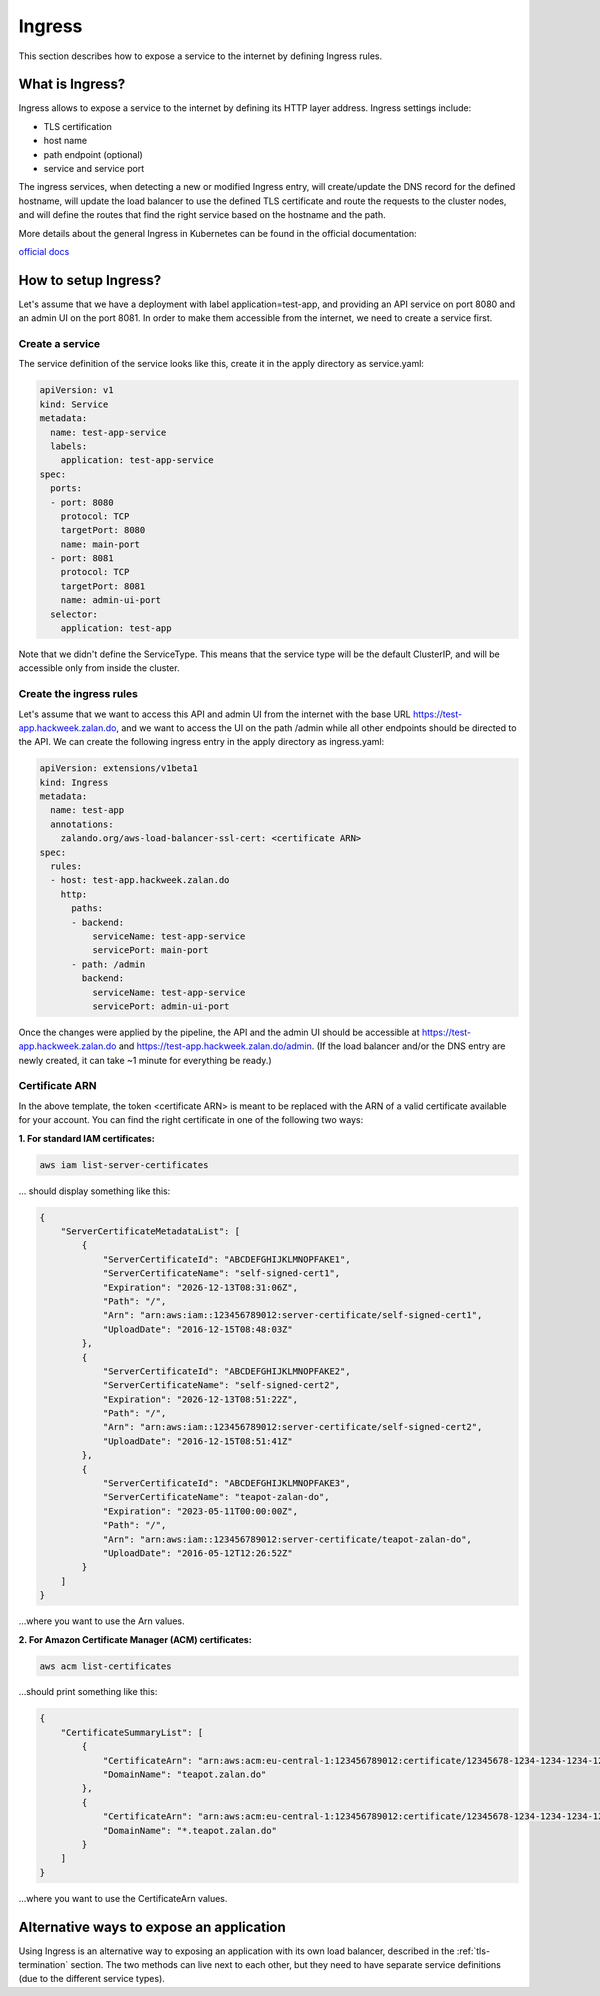 .. _ingress:

=======
Ingress
=======

This section describes how to expose a service to the internet by defining Ingress rules.

What is Ingress?
================

Ingress allows to expose a service to the internet by defining its HTTP layer address. Ingress settings include:

* TLS certification
* host name
* path endpoint (optional)
* service and service port

The ingress services, when detecting a new or modified Ingress entry, will create/update the DNS record for the defined
hostname, will update the load balancer to use the defined TLS certificate and route the requests to the cluster
nodes, and will define the routes that find the right service based on the hostname and the path.

More details about the general Ingress in Kubernetes can be found in the official documentation:

`official docs`_

How to setup Ingress?
=====================

Let's assume that we have a deployment with label application=test-app, and providing an API service on port
8080 and an admin UI on the port 8081. In order to make them accessible from the internet, we need to create a
service first.

Create a service
----------------

The service definition of the service looks like this, create it in the apply directory as service.yaml:

.. code-block:: yaml

    apiVersion: v1
    kind: Service
    metadata:
      name: test-app-service
      labels:
        application: test-app-service
    spec:
      ports:
      - port: 8080
        protocol: TCP
        targetPort: 8080
        name: main-port
      - port: 8081
        protocol: TCP
        targetPort: 8081
        name: admin-ui-port
      selector:
        application: test-app

Note that we didn't define the ServiceType. This means that the service type will be the default ClusterIP, and
will be accessible only from inside the cluster.

Create the ingress rules
------------------------

Let's assume that we want to access this API and admin UI from the internet with the base URL
https://test-app.hackweek.zalan.do, and we want to access the UI on the path /admin while all other endpoints
should be directed to the API. We can create the following ingress entry in the apply directory as ingress.yaml:

.. code-block:: yaml

    apiVersion: extensions/v1beta1
    kind: Ingress
    metadata:
      name: test-app
      annotations:
        zalando.org/aws-load-balancer-ssl-cert: <certificate ARN>
    spec:
      rules:
      - host: test-app.hackweek.zalan.do
        http:
          paths:
          - backend:
              serviceName: test-app-service
              servicePort: main-port
          - path: /admin
            backend:
              serviceName: test-app-service
              servicePort: admin-ui-port

Once the changes were applied by the pipeline, the API and the admin UI should be accessible at
https://test-app.hackweek.zalan.do and https://test-app.hackweek.zalan.do/admin. (If the load balancer and/or
the DNS entry are newly created, it can take ~1 minute for everything be ready.)

Certificate ARN
---------------

In the above template, the token <certificate ARN> is meant to be replaced with the ARN of a valid certificate
available for your account. You can find the right certificate in one of the following two ways:

**1. For standard IAM certificates:**

.. code-block:: sh

    aws iam list-server-certificates

... should display something like this:

.. code-block:: json

    {
        "ServerCertificateMetadataList": [
            {
                "ServerCertificateId": "ABCDEFGHIJKLMNOPFAKE1",
                "ServerCertificateName": "self-signed-cert1",
                "Expiration": "2026-12-13T08:31:06Z",
                "Path": "/",
                "Arn": "arn:aws:iam::123456789012:server-certificate/self-signed-cert1",
                "UploadDate": "2016-12-15T08:48:03Z"
            },
            {
                "ServerCertificateId": "ABCDEFGHIJKLMNOPFAKE2",
                "ServerCertificateName": "self-signed-cert2",
                "Expiration": "2026-12-13T08:51:22Z",
                "Path": "/",
                "Arn": "arn:aws:iam::123456789012:server-certificate/self-signed-cert2",
                "UploadDate": "2016-12-15T08:51:41Z"
            },
            {
                "ServerCertificateId": "ABCDEFGHIJKLMNOPFAKE3",
                "ServerCertificateName": "teapot-zalan-do",
                "Expiration": "2023-05-11T00:00:00Z",
                "Path": "/",
                "Arn": "arn:aws:iam::123456789012:server-certificate/teapot-zalan-do",
                "UploadDate": "2016-05-12T12:26:52Z"
            }
        ]
    }

...where you want to use the Arn values.

**2. For Amazon Certificate Manager (ACM) certificates:**

.. code-block:: sh

    aws acm list-certificates

...should print something like this:

.. code-block:: json

    {
        "CertificateSummaryList": [
            {
                "CertificateArn": "arn:aws:acm:eu-central-1:123456789012:certificate/12345678-1234-1234-1234-123456789012",
                "DomainName": "teapot.zalan.do"
            },
            {
                "CertificateArn": "arn:aws:acm:eu-central-1:123456789012:certificate/12345678-1234-1234-1234-123456789012",
                "DomainName": "*.teapot.zalan.do"
            }
        ]
    }

...where you want to use the CertificateArn values.

Alternative ways to expose an application
=========================================

Using Ingress is an alternative way to exposing an application with its own load balancer, described in the
:ref:`tls-termination` section. The two methods can live next to each other, but they need to have separate
service definitions (due to the different service types).

.. _official docs: http://kubernetes.io/docs/user-guide/ingress/
